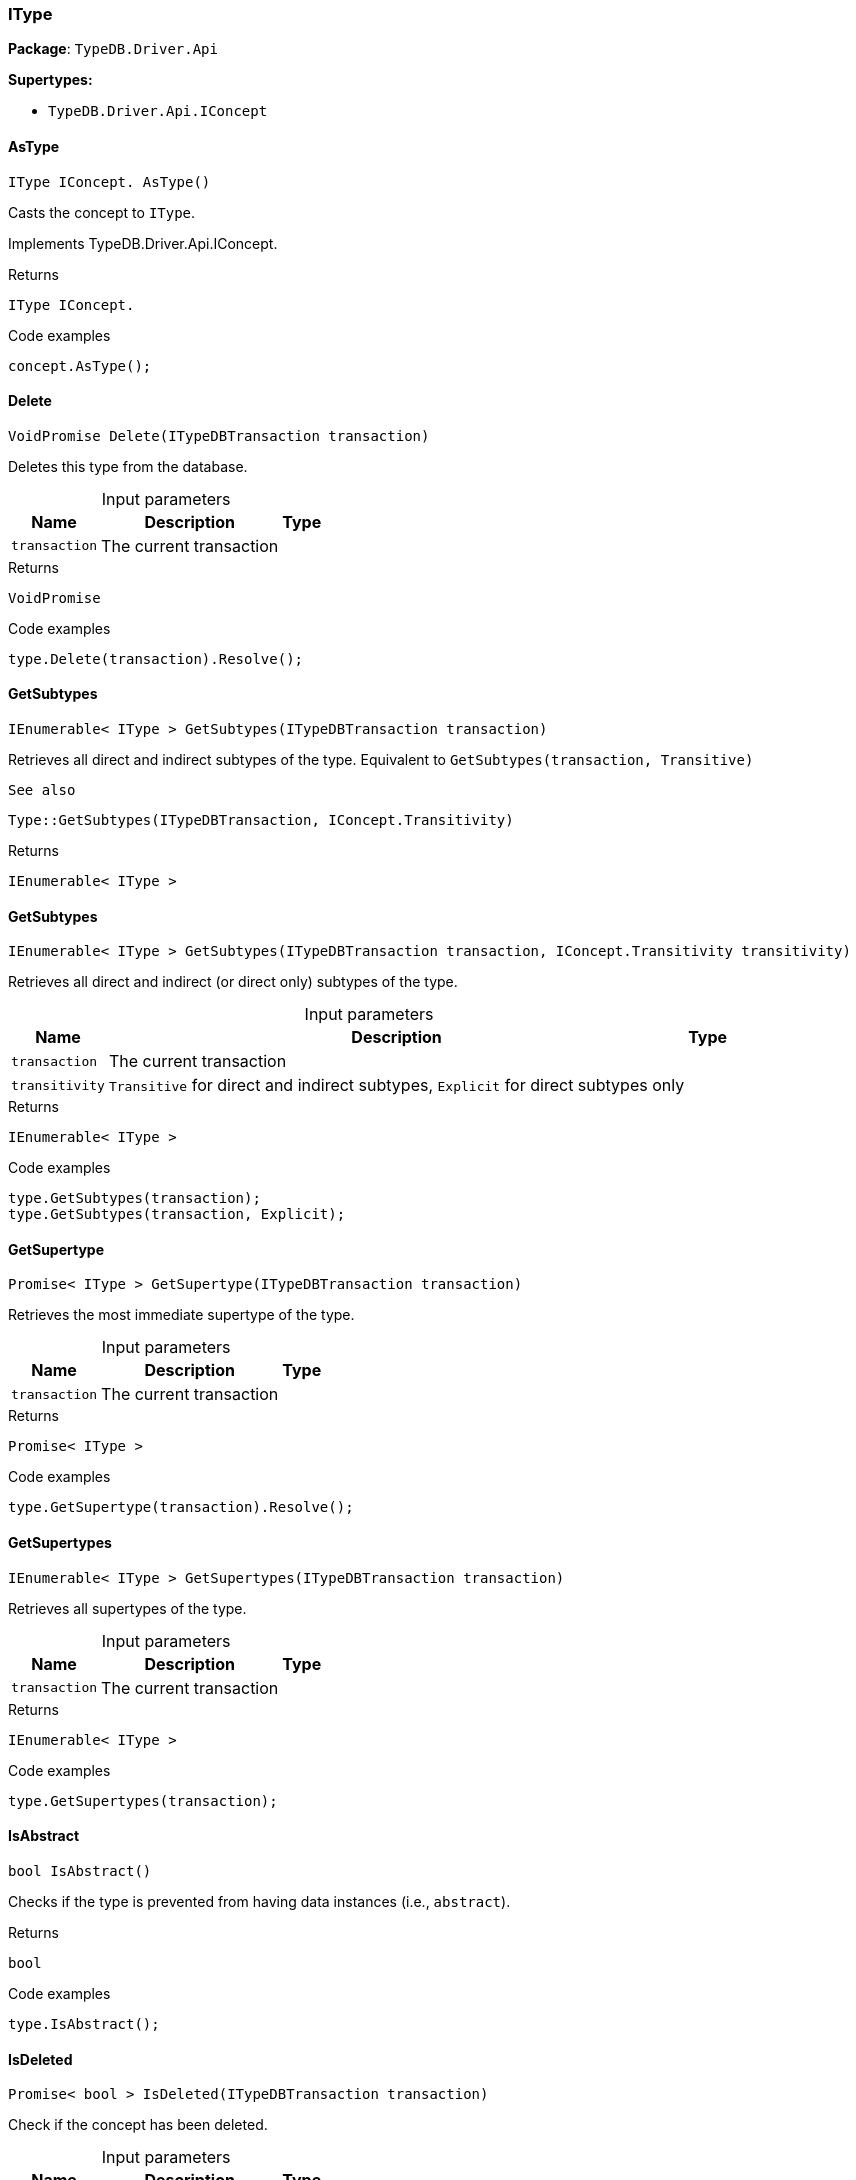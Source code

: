 [#_IType]
=== IType

*Package*: `TypeDB.Driver.Api`

*Supertypes:*

* `TypeDB.Driver.Api.IConcept`

// tag::methods[]
[#_IType_IConcept__TypeDB_Driver_Api_IType_AsType___]
==== AsType

[source,cs]
----
IType IConcept. AsType()
----



Casts the concept to ``IType``.




Implements TypeDB.Driver.Api.IConcept.

[caption=""]
.Returns
`IType IConcept.`

[caption=""]
.Code examples
[source,cs]
----
concept.AsType();
----

[#_VoidPromise_TypeDB_Driver_Api_IType_Delete___ITypeDBTransaction_transaction_]
==== Delete

[source,cs]
----
VoidPromise Delete(ITypeDBTransaction transaction)
----



Deletes this type from the database.


[caption=""]
.Input parameters
[cols="~,~,~"]
[options="header"]
|===
|Name |Description |Type
a| `transaction` a| The current transaction a| 
|===

[caption=""]
.Returns
`VoidPromise`

[caption=""]
.Code examples
[source,cs]
----
type.Delete(transaction).Resolve();
----

[#_IEnumerable__IType___TypeDB_Driver_Api_IType_GetSubtypes___ITypeDBTransaction_transaction_]
==== GetSubtypes

[source,cs]
----
IEnumerable< IType > GetSubtypes(ITypeDBTransaction transaction)
----



Retrieves all direct and indirect subtypes of the type. Equivalent to ``GetSubtypes(transaction, Transitive)``

 
  See also
 
 
  Type::GetSubtypes(ITypeDBTransaction, IConcept.Transitivity)
 


[caption=""]
.Returns
`IEnumerable< IType >`

[#_IEnumerable__IType___TypeDB_Driver_Api_IType_GetSubtypes___ITypeDBTransaction_transaction__IConcept_Transitivity_transitivity_]
==== GetSubtypes

[source,cs]
----
IEnumerable< IType > GetSubtypes(ITypeDBTransaction transaction, IConcept.Transitivity transitivity)
----



Retrieves all direct and indirect (or direct only) subtypes of the type.


[caption=""]
.Input parameters
[cols="~,~,~"]
[options="header"]
|===
|Name |Description |Type
a| `transaction` a| The current transaction a| 
a| `transitivity` a| ``Transitive`` for direct and indirect subtypes, ``Explicit`` for direct subtypes only a| 
|===

[caption=""]
.Returns
`IEnumerable< IType >`

[caption=""]
.Code examples
[source,cs]
----
type.GetSubtypes(transaction);
type.GetSubtypes(transaction, Explicit);
----

[#_Promise__IType___TypeDB_Driver_Api_IType_GetSupertype___ITypeDBTransaction_transaction_]
==== GetSupertype

[source,cs]
----
Promise< IType > GetSupertype(ITypeDBTransaction transaction)
----



Retrieves the most immediate supertype of the type.


[caption=""]
.Input parameters
[cols="~,~,~"]
[options="header"]
|===
|Name |Description |Type
a| `transaction` a| The current transaction a| 
|===

[caption=""]
.Returns
`Promise< IType >`

[caption=""]
.Code examples
[source,cs]
----
type.GetSupertype(transaction).Resolve();
----

[#_IEnumerable__IType___TypeDB_Driver_Api_IType_GetSupertypes___ITypeDBTransaction_transaction_]
==== GetSupertypes

[source,cs]
----
IEnumerable< IType > GetSupertypes(ITypeDBTransaction transaction)
----



Retrieves all supertypes of the type.


[caption=""]
.Input parameters
[cols="~,~,~"]
[options="header"]
|===
|Name |Description |Type
a| `transaction` a| The current transaction a| 
|===

[caption=""]
.Returns
`IEnumerable< IType >`

[caption=""]
.Code examples
[source,cs]
----
type.GetSupertypes(transaction);
----

[#_bool_TypeDB_Driver_Api_IType_IsAbstract___]
==== IsAbstract

[source,cs]
----
bool IsAbstract()
----



Checks if the type is prevented from having data instances (i.e., ``abstract``).


[caption=""]
.Returns
`bool`

[caption=""]
.Code examples
[source,cs]
----
type.IsAbstract();
----

[#_Promise__bool___TypeDB_Driver_Api_IType_IsDeleted___ITypeDBTransaction_transaction_]
==== IsDeleted

[source,cs]
----
Promise< bool > IsDeleted(ITypeDBTransaction transaction)
----



Check if the concept has been deleted.


[caption=""]
.Input parameters
[cols="~,~,~"]
[options="header"]
|===
|Name |Description |Type
a| `transaction` a| The current transaction a| 
|===

[caption=""]
.Returns
`Promise< bool >`

[caption=""]
.Code examples
[source,cs]
----
type.IsDeleted(transaction).Resolve();
----

[#_bool_TypeDB_Driver_Api_IType_IsRoot___]
==== IsRoot

[source,cs]
----
bool IsRoot()
----



Checks if the type is a root type.


[caption=""]
.Returns
`bool`

[caption=""]
.Code examples
[source,cs]
----
type.IsRoot();
----

[#_bool_IConcept__TypeDB_Driver_Api_IType_IsType___]
==== IsType

[source,cs]
----
bool IConcept. IsType()
----



Checks if the concept is a ``IType``.




Implements TypeDB.Driver.Api.IConcept.

[caption=""]
.Returns
`bool IConcept.`

[caption=""]
.Code examples
[source,cs]
----
concept.IsType();
----

[#_Label_TypeDB_Driver_Api_IType_Label]
==== Label

[source,cs]
----
Label TypeDB.Driver.Api.IType.Label
----



The unique label of the type.


[caption=""]
.Returns
`Label`

[caption=""]
.Code examples
[source,cs]
----
type.Label;
----

[#_VoidPromise_TypeDB_Driver_Api_IType_SetLabel___ITypeDBTransaction_transaction__string_label_]
==== SetLabel

[source,cs]
----
VoidPromise SetLabel(ITypeDBTransaction transaction, string label)
----



Renames the label of the type. The new label must remain unique.


[caption=""]
.Input parameters
[cols="~,~,~"]
[options="header"]
|===
|Name |Description |Type
a| `transaction` a| The current transaction a| 
a| `label` a| The new ``Label`` to be given to the type. a| 
|===

[caption=""]
.Returns
`VoidPromise`

[caption=""]
.Code examples
[source,cs]
----
type.SetLabel(transaction, newLabel).Resolve();
----

// end::methods[]

